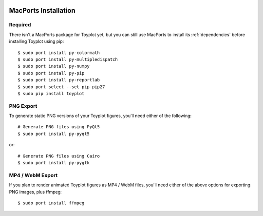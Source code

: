 .. image:: ../artwork/toyplot.png
  :width: 200px
  :align: right

.. _macports-installation:

MacPorts Installation
=====================

Required
--------

There isn't a MacPorts package for Toyplot yet, but you can still use MacPorts
to install its :ref:`dependencies` before installing Toyplot using pip::

    $ sudo port install py-colormath
    $ sudo port install py-multipledispatch
    $ sudo port install py-numpy
    $ sudo port install py-pip
    $ sudo port install py-reportlab
    $ sudo port select --set pip pip27
    $ sudo pip install toyplot

PNG Export
----------

To generate static PNG versions of your Toyplot figures,
you'll need either of the following::

    # Generate PNG files using PyQt5
    $ sudo port install py-pyqt5

or::

    # Generate PNG files using Cairo
    $ sudo port install py-pygtk

MP4 / WebM Export
-----------------

If you plan to render animated Toyplot figures as  MP4 / WebM files, you'll
need either of the above options for exporting PNG images, plus ffmpeg::

    $ sudo port install ffmpeg

